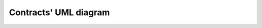 ======================
Contracts' UML diagram
======================

.. uml::

    @startuml

    interface IAuditor {
    }
    interface IFixedLender {
    }
    interface IInterestRateModel {
    }
    interface IEToken {
    }
    interface IERC20 {
    }
    interface IERC20Metadata {
    }
    interface IOracle {
    }
    class Auditor {
    }
    class FixedLender {
    }
    class InterestRateModel {
    }
    class EToken {
    }

    Auditor ..|> IAuditor
    EToken ..|> IEToken
    InterestRateModel ..|> IInterestRateModel
    ExactlyOracle ..|> IOracle
    IEToken ..|> IERC20
    IEToken ..|> IERC20Metadata
    FixedLender ..|> IFixedLender
    FixedLender --> Auditor
    FixedLender --> InterestRateModel
    FixedLender --> EToken
    EToken --> FixedLender
    EToken --> Auditor
    Auditor --> ExactlyOracle

    @enduml

    